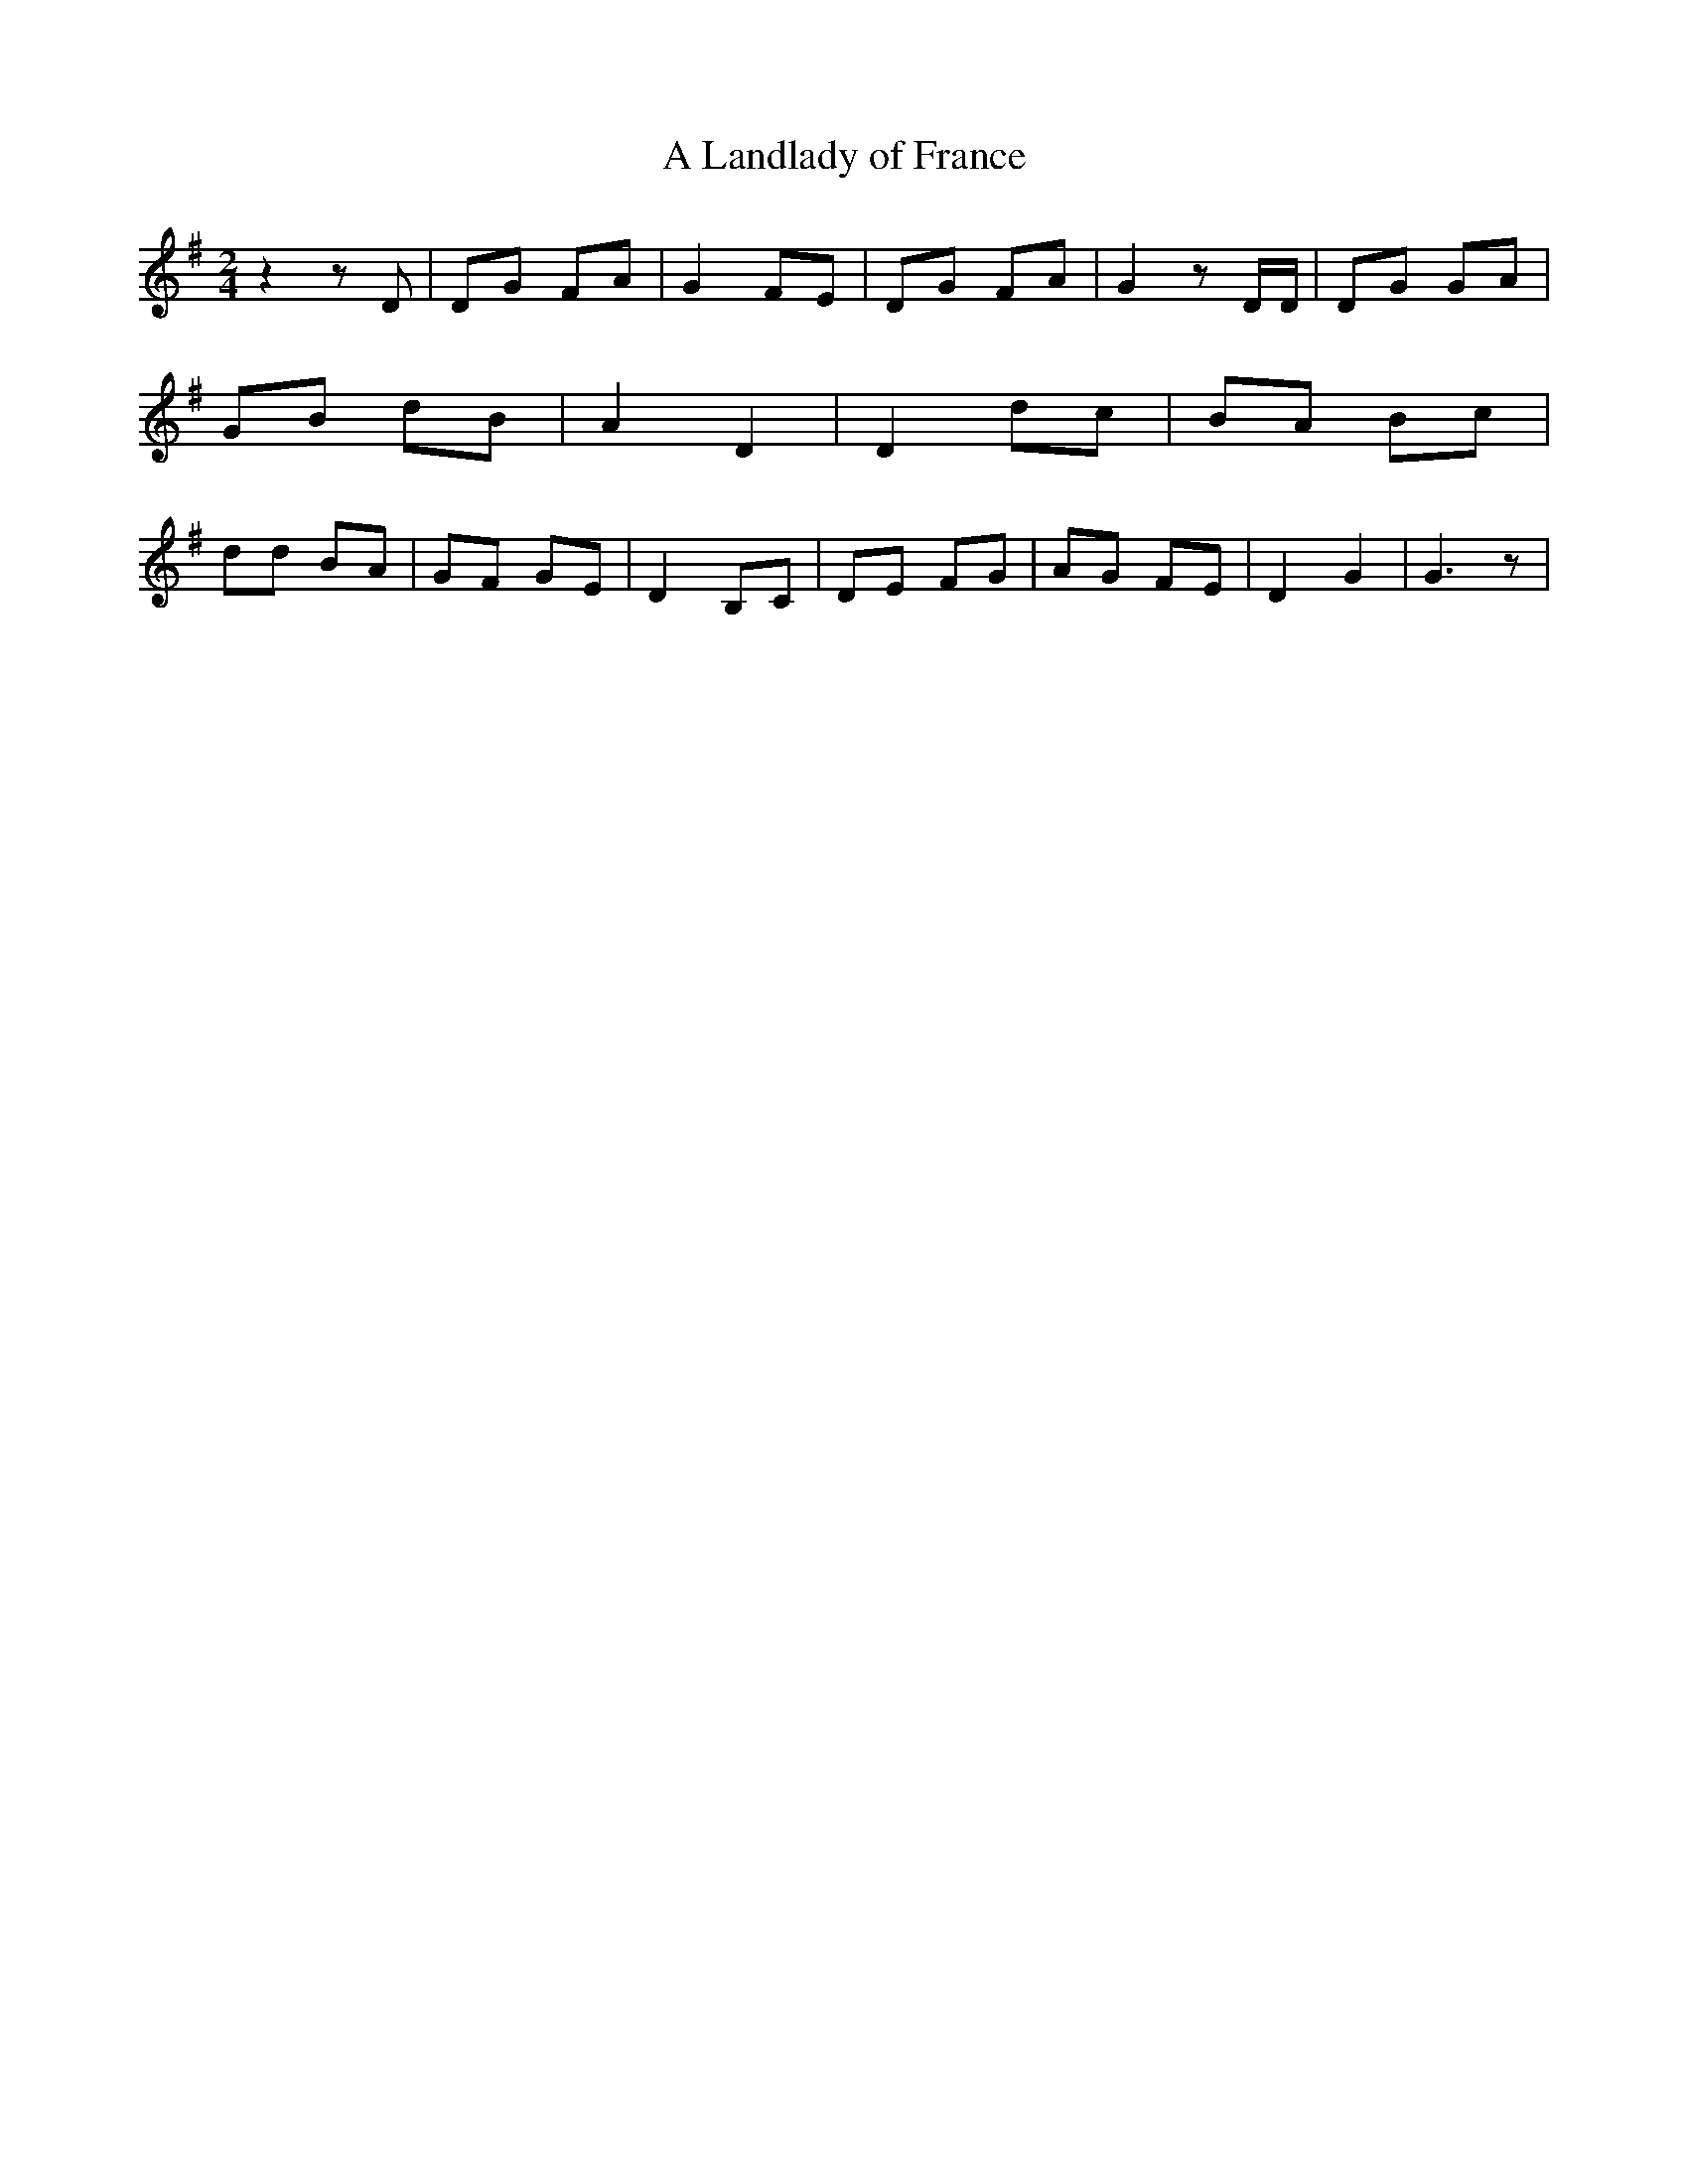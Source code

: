 % Generated more or less automatically by swtoabc by Erich Rickheit KSC
X:1
T:A Landlady of France
M:2/4
L:1/8
K:G
 z2 z D| DG FA| G2 FE| DG FA| G2 z D/2D/2| DG GA| GB dB| A2 D2| D2 dc|\
 BA Bc| dd BA| GF GE| D2 B,C| DE FG| AG FE| D2 G2| G3 z|

